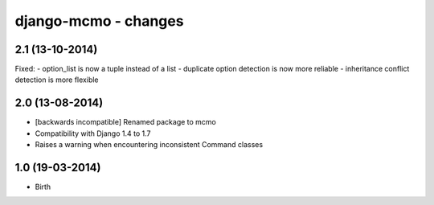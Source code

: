 django-mcmo - changes
=====================


2.1 (13-10-2014)
----------------

Fixed:
- option_list is now a tuple instead of a list
- duplicate option detection is now more reliable
- inheritance conflict detection is more flexible

2.0 (13-08-2014)
----------------

- [backwards incompatible] Renamed package to mcmo
- Compatibility with Django 1.4 to 1.7
- Raises a warning when encountering inconsistent Command classes


1.0 (19-03-2014)
----------------

- Birth
